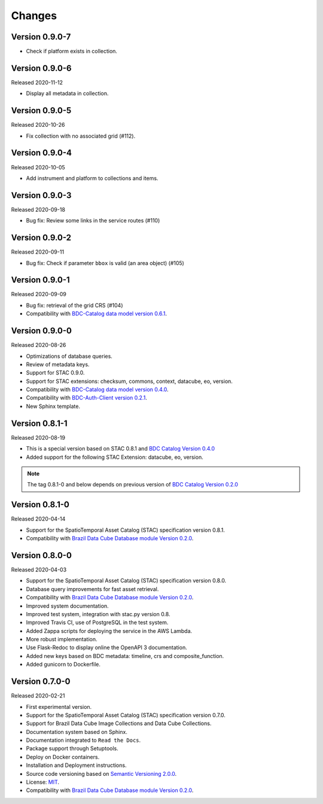..
    This file is part of Brazil Data Cube STAC Service.
    Copyright (C) 2019-2020 INPE.

    Brazil Data Cube STAC Service is free software; you can redistribute it and/or modify it
    under the terms of the MIT License; see LICENSE file for more details.


=======
Changes
=======

Version 0.9.0-7
---------------

- Check if platform exists in collection.

Version 0.9.0-6
---------------

Released 2020-11-12

- Display all metadata in collection.


Version 0.9.0-5
---------------


Released 2020-10-26


- Fix collection with no associated grid (#112).


Version 0.9.0-4
---------------


Released 2020-10-05


- Add instrument and platform to collections and items.


Version 0.9.0-3
---------------


Released 2020-09-18


- Bug fix: Review some links in the service routes (#110)



Version 0.9.0-2
---------------


Released 2020-09-11


- Bug fix: Check if parameter ``bbox`` is valid (an area object) (#105)


Version 0.9.0-1
---------------


Released 2020-09-09


- Bug fix: retrieval of the grid CRS (#104)

- Compatibility with `BDC-Catalog data model version 0.6.1 <https://github.com/brazil-data-cube/bdc-catalog>`_.


Version 0.9.0-0
---------------


Released 2020-08-26

- Optimizations of database queries.

- Review of metadata keys.

- Support for STAC 0.9.0.

- Support for STAC extensions: checksum, commons, context, datacube, eo, version.

- Compatibility with `BDC-Catalog data model version 0.4.0 <https://github.com/brazil-data-cube/bdc-catalog>`_.

- Compatibility with `BDC-Auth-Client version 0.2.1 <https://github.com/brazil-data-cube/bdc-auth-client>`_.

- New Sphinx template.


Version 0.8.1-1
---------------


Released 2020-08-19

- This is a special version based on STAC 0.8.1 and `BDC Catalog Version 0.4.0 <https://github.com/brazil-data-cube/bdc-catalog/tree/v0.4.0>`_

- Added support for the following STAC Extension: datacube, eo, version.


.. note::

    The tag 0.8.1-0 and below depends on previous version of `BDC Catalog Version 0.2.0 <https://github.com/brazil-data-cube/bdc-catalog/tree/v0.2.0>`_


Version 0.8.1-0
---------------


Released 2020-04-14

- Support for the SpatioTemporal Asset Catalog (STAC) specification version 0.8.1.

- Compatibility with `Brazil Data Cube Database module Version 0.2.0 <https://github.com/brazil-data-cube/bdc-db/tree/v0.2.0>`_.


Version 0.8.0-0
---------------


Released 2020-04-03

- Support for the SpatioTemporal Asset Catalog (STAC) specification version 0.8.0.

- Database query improvements for fast asset retrieval.

- Compatibility with `Brazil Data Cube Database module Version 0.2.0 <https://github.com/brazil-data-cube/bdc-db/tree/v0.2.0>`_.

- Improved system documentation.

- Improved test system, integration with stac.py version 0.8.

- Improved Travis CI, use of PostgreSQL in the test system.

- Added Zappa scripts for deploying the service in the AWS Lambda.

- More robust implementation.

- Use Flask-Redoc to display online the OpenAPI 3 documentation.

- Added new keys based on BDC metadata: timeline, crs and composite_function.

- Added gunicorn to Dockerfile.


Version 0.7.0-0
---------------


Released 2020-02-21

- First experimental version.

- Support for the SpatioTemporal Asset Catalog (STAC) specification version 0.7.0.

- Support for Brazil Data Cube Image Collections and Data Cube Collections.

- Documentation system based on Sphinx.

- Documentation integrated to ``Read the Docs``.

- Package support through Setuptools.

- Deploy on Docker containers.

- Installation and Deployment instructions.

- Source code versioning based on `Semantic Versioning 2.0.0 <https://semver.org/>`_.

- License: `MIT <https://raw.githubusercontent.com/brazil-data-cube/bdc-stac/v0.7.0-0/LICENSE>`_.

- Compatibility with `Brazil Data Cube Database module Version 0.2.0 <https://github.com/brazil-data-cube/bdc-db/tree/v0.2.0>`_.
